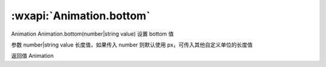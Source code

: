 :wxapi:`Animation.bottom`
============================================

Animation Animation.bottom(number|string value)
设置 bottom 值

参数
number|string value
长度值，如果传入 number 则默认使用 px，可传入其他自定义单位的长度值

返回值
Animation
